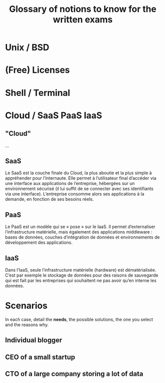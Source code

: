 #+TITLE: Glossary of notions to know for the written exams

* Unix / BSD
* (Free) Licenses
* Shell / Terminal
* Cloud / SaaS PaaS IaaS
** "Cloud"

...

** SaaS

Le SaaS est la couche finale du Cloud, la plus aboutie et la plus
simple à appréhender pour l’internaute. Elle permet à l’utilisateur
final d’accéder via une interface aux applications de l’entreprise,
hébergées sur un environnement sécurisé (il lui suffit de se connecter
avec ses identifiants via une interface). L’entreprise consomme alors
ses applications à la demande, en fonction de ses besoins réels.

** PaaS

Le PaaS est un modèle qui se « pose » sur le IaaS. Il permet
d’externaliser l’infrastructure matérielle, mais également des
applications middleware : bases de données, couches d’intégration de
données et environnements de développement des applications.

** IaaS

Dans l’IaaS, seule l’infrastructure matérielle (hardware) est
dématérialisée. C’est par exemple le stockage de données pour des
raisons de sauvegarde qui est fait par les entreprises qui souhaitent
ne pas avoir qu’en interne les données.


* Scenarios

In each case, detail the *needs*, the possible solutions, the one you
select and the reasons why.

** Individual blogger

** CEO of a small startup

** CTO of a large company storing a lot of data
